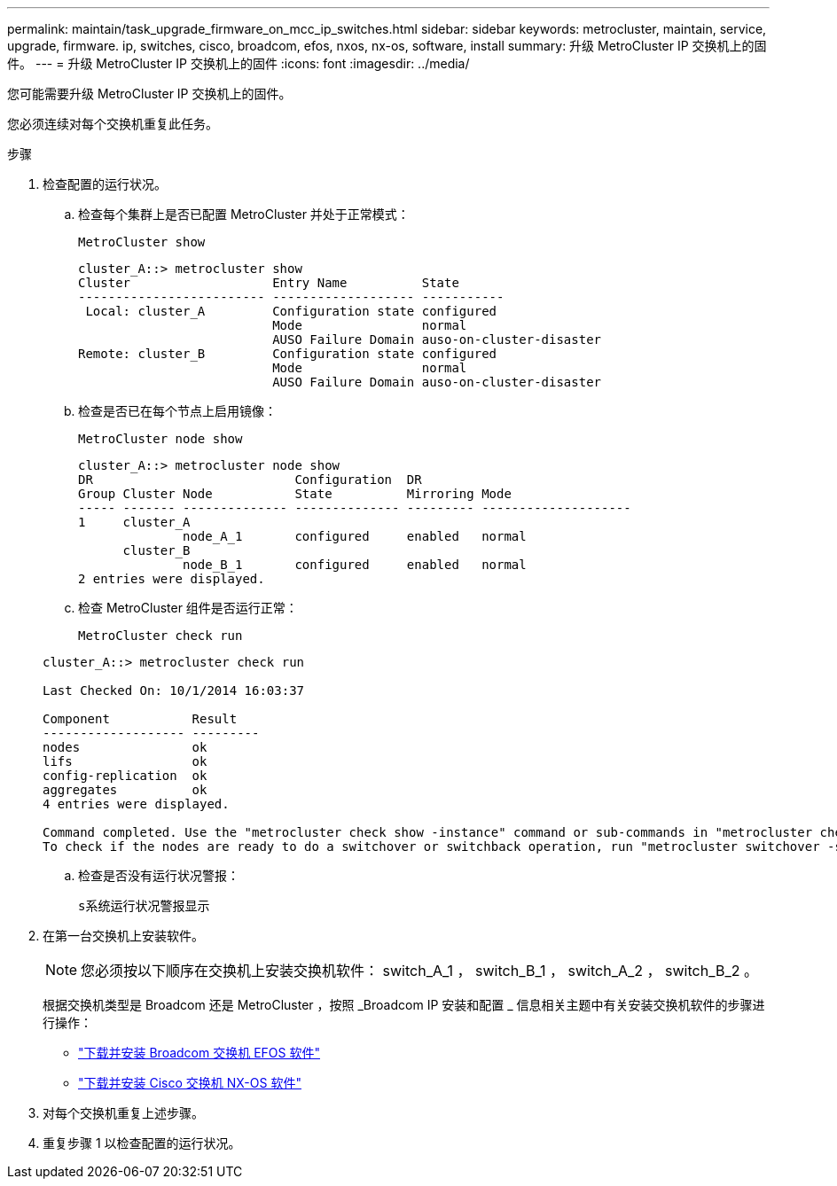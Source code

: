 ---
permalink: maintain/task_upgrade_firmware_on_mcc_ip_switches.html 
sidebar: sidebar 
keywords: metrocluster, maintain, service, upgrade, firmware. ip, switches, cisco, broadcom, efos, nxos, nx-os, software, install 
summary: 升级 MetroCluster IP 交换机上的固件。 
---
= 升级 MetroCluster IP 交换机上的固件
:icons: font
:imagesdir: ../media/


[role="lead"]
您可能需要升级 MetroCluster IP 交换机上的固件。

您必须连续对每个交换机重复此任务。

.步骤
. 检查配置的运行状况。
+
.. 检查每个集群上是否已配置 MetroCluster 并处于正常模式：
+
`MetroCluster show`

+
[listing]
----
cluster_A::> metrocluster show
Cluster                   Entry Name          State
------------------------- ------------------- -----------
 Local: cluster_A         Configuration state configured
                          Mode                normal
                          AUSO Failure Domain auso-on-cluster-disaster
Remote: cluster_B         Configuration state configured
                          Mode                normal
                          AUSO Failure Domain auso-on-cluster-disaster
----
.. 检查是否已在每个节点上启用镜像：
+
`MetroCluster node show`

+
[listing]
----
cluster_A::> metrocluster node show
DR                           Configuration  DR
Group Cluster Node           State          Mirroring Mode
----- ------- -------------- -------------- --------- --------------------
1     cluster_A
              node_A_1       configured     enabled   normal
      cluster_B
              node_B_1       configured     enabled   normal
2 entries were displayed.
----
.. 检查 MetroCluster 组件是否运行正常：
+
`MetroCluster check run`

+
[listing]
----
cluster_A::> metrocluster check run

Last Checked On: 10/1/2014 16:03:37

Component           Result
------------------- ---------
nodes               ok
lifs                ok
config-replication  ok
aggregates          ok
4 entries were displayed.

Command completed. Use the "metrocluster check show -instance" command or sub-commands in "metrocluster check" directory for detailed results.
To check if the nodes are ready to do a switchover or switchback operation, run "metrocluster switchover -simulate" or "metrocluster switchback -simulate", respectively.
----
.. 检查是否没有运行状况警报：
+
`s系统运行状况警报显示`



. 在第一台交换机上安装软件。
+

NOTE: 您必须按以下顺序在交换机上安装交换机软件： switch_A_1 ， switch_B_1 ， switch_A_2 ， switch_B_2 。

+
根据交换机类型是 Broadcom 还是 MetroCluster ，按照 _Broadcom IP 安装和配置 _ 信息相关主题中有关安装交换机软件的步骤进行操作：

+
** link:../install-ip/task_switch_config_broadcom.html#downloading-and-installing-the-broadcom-switch-efos-software["下载并安装 Broadcom 交换机 EFOS 软件"]
** link:../install-ip/task_switch_config_cisco.html#downloading-and-installing-the-cisco-switch-nx-os-software["下载并安装 Cisco 交换机 NX-OS 软件"]


. 对每个交换机重复上述步骤。
. 重复步骤 1 以检查配置的运行状况。

